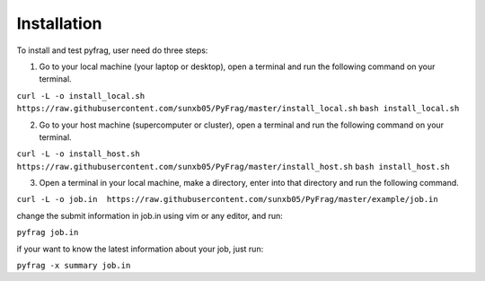 Installation
============

To install and test pyfrag, user need do three steps:

1) Go to your local machine (your laptop or desktop), open a terminal and run the following command on your terminal.

``curl -L -o install_local.sh  https://raw.githubusercontent.com/sunxb05/PyFrag/master/install_local.sh``
``bash install_local.sh``


2) Go to your host machine (supercomputer or cluster), open a terminal and run the following command on your terminal.

``curl -L -o install_host.sh  https://raw.githubusercontent.com/sunxb05/PyFrag/master/install_host.sh``
``bash install_host.sh``

3) Open a terminal in your local machine, make a directory, enter into that directory and run the following command.

``curl -L -o job.in  https://raw.githubusercontent.com/sunxb05/PyFrag/master/example/job.in``

change the submit information in job.in using vim or any editor, and run:

``pyfrag job.in``

if your want to know the latest information about your job, just run:

``pyfrag -x summary job.in``
